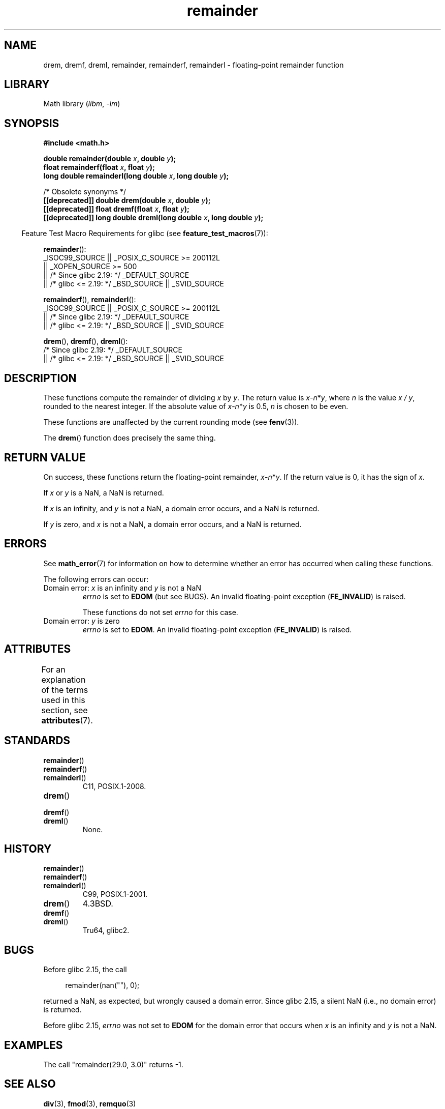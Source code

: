 '\" t
.\" Copyright 1993 David Metcalfe (david@prism.demon.co.uk)
.\" and Copyright 2008, Linux Foundation, written by Michael Kerrisk
.\"     <mtk.manpages@gmail.com>
.\"
.\" SPDX-License-Identifier: Linux-man-pages-copyleft
.\"
.\" References consulted:
.\"     Linux libc source code
.\"     Lewine's _POSIX Programmer's Guide_ (O'Reilly & Associates, 1991)
.\"     386BSD man pages
.\"
.\" Modified 1993-07-24 by Rik Faith (faith@cs.unc.edu)
.\" Modified 2002-08-10 Walter Harms
.\"	(walter.harms@informatik.uni-oldenburg.de)
.\" Modified 2003-11-18, 2004-10-05 aeb
.\"
.TH remainder 3 (date) "Linux man-pages (unreleased)"
.SH NAME
drem, dremf, dreml, remainder, remainderf, remainderl \- \
floating-point remainder function
.SH LIBRARY
Math library
.RI ( libm ", " \-lm )
.SH SYNOPSIS
.nf
.B #include <math.h>
.PP
.BI "double remainder(double " x ", double " y );
.BI "float remainderf(float " x ", float " y );
.BI "long double remainderl(long double " x ", long double " y );
.PP
/* Obsolete synonyms */
.BI "[[deprecated]] double drem(double " x ", double " y );
.BI "[[deprecated]] float dremf(float " x ", float " y );
.BI "[[deprecated]] long double dreml(long double " x ", long double " y );
.fi
.PP
.RS -4
Feature Test Macro Requirements for glibc (see
.BR feature_test_macros (7)):
.RE
.PP
.BR remainder ():
.nf
    _ISOC99_SOURCE || _POSIX_C_SOURCE >= 200112L
        || _XOPEN_SOURCE >= 500
.\"    || _XOPEN_SOURCE && _XOPEN_SOURCE_EXTENDED
        || /* Since glibc 2.19: */ _DEFAULT_SOURCE
        || /* glibc <= 2.19: */ _BSD_SOURCE || _SVID_SOURCE
.fi
.PP
.BR remainderf (),
.BR remainderl ():
.nf
    _ISOC99_SOURCE || _POSIX_C_SOURCE >= 200112L
        || /* Since glibc 2.19: */ _DEFAULT_SOURCE
        || /* glibc <= 2.19: */ _BSD_SOURCE || _SVID_SOURCE
.fi
.PP
.BR drem (),
.BR dremf (),
.BR dreml ():
.nf
    /* Since glibc 2.19: */ _DEFAULT_SOURCE
        || /* glibc <= 2.19: */ _BSD_SOURCE || _SVID_SOURCE
.fi
.SH DESCRIPTION
These
functions compute the remainder of dividing
.I x
by
.IR y .
The return value is
\fIx\fP\-\fIn\fP*\fIy\fP,
where
.I n
is the value
.IR "x\ /\ y" ,
rounded to the nearest integer.
If the absolute value of
\fIx\fP\-\fIn\fP*\fIy\fP
is 0.5,
.I n
is chosen to be even.
.PP
These functions are unaffected by the current rounding mode (see
.BR fenv (3)).
.PP
The
.BR drem ()
function does precisely the same thing.
.SH RETURN VALUE
On success, these
functions return the floating-point remainder,
\fIx\fP\-\fIn\fP*\fIy\fP.
If the return value is 0, it has the sign of
.IR x .
.PP
If
.I x
or
.I y
is a NaN, a NaN is returned.
.PP
If
.I x
is an infinity,
and
.I y
is not a NaN,
a domain error occurs, and
a NaN is returned.
.PP
If
.I y
is zero,
.\" FIXME . Instead, glibc gives a domain error even if x is a NaN
and
.I x
is not a NaN,
.\" Interestingly, remquo(3) does not have the same problem.
a domain error occurs, and
a NaN is returned.
.SH ERRORS
See
.BR math_error (7)
for information on how to determine whether an error has occurred
when calling these functions.
.PP
The following errors can occur:
.TP
Domain error: \fIx\fP is an infinity and \fIy\fP is not a NaN
.I errno
is set to
.B EDOM
(but see BUGS).
An invalid floating-point exception
.RB ( FE_INVALID )
is raised.
.IP
These functions do not set
.I errno
for this case.
.TP
Domain error: \fIy\fP is zero\" [XXX see bug above] and \fIx\fP is not a NaN
.I errno
is set to
.BR EDOM .
An invalid floating-point exception
.RB ( FE_INVALID )
is raised.
.SH ATTRIBUTES
For an explanation of the terms used in this section, see
.BR attributes (7).
.TS
allbox;
lbx lb lb
l l l.
Interface	Attribute	Value
T{
.na
.nh
.BR drem (),
.BR dremf (),
.BR dreml (),
.BR remainder (),
.BR remainderf (),
.BR remainderl ()
T}	Thread safety	MT-Safe
.TE
.SH STANDARDS
.\" IEC 60559.
.TP
.BR remainder ()
.TQ
.BR remainderf ()
.TQ
.BR remainderl ()
C11, POSIX.1-2008.
.TP
.BR drem ()
.TQ
.BR dremf ()
.TQ
.BR dreml ()
None.
.SH HISTORY
.\" IEC 60559.
.TP
.BR remainder ()
.TQ
.BR remainderf ()
.TQ
.BR remainderl ()
C99, POSIX.1-2001.
.TP
.BR drem ()
4.3BSD.
.TP
.BR dremf ()
.TQ
.BR dreml ()
Tru64, glibc2.
.SH BUGS
Before glibc 2.15,
.\" https://www.sourceware.org/bugzilla/show_bug.cgi?id=6779
the call
.PP
.in +4n
.EX
remainder(nan(""), 0);
.EE
.in
.PP
returned a NaN, as expected, but wrongly caused a domain error.
Since glibc 2.15, a silent NaN (i.e., no domain error) is returned.
.PP
Before glibc 2.15,
.\" https://www.sourceware.org/bugzilla/show_bug.cgi?id=6783
.I errno
was not set to
.B EDOM
for the domain error that occurs when
.I x
is an infinity and
.I y
is not a NaN.
.SH EXAMPLES
The call "remainder(29.0, 3.0)" returns \-1.
.SH SEE ALSO
.BR div (3),
.BR fmod (3),
.BR remquo (3)
